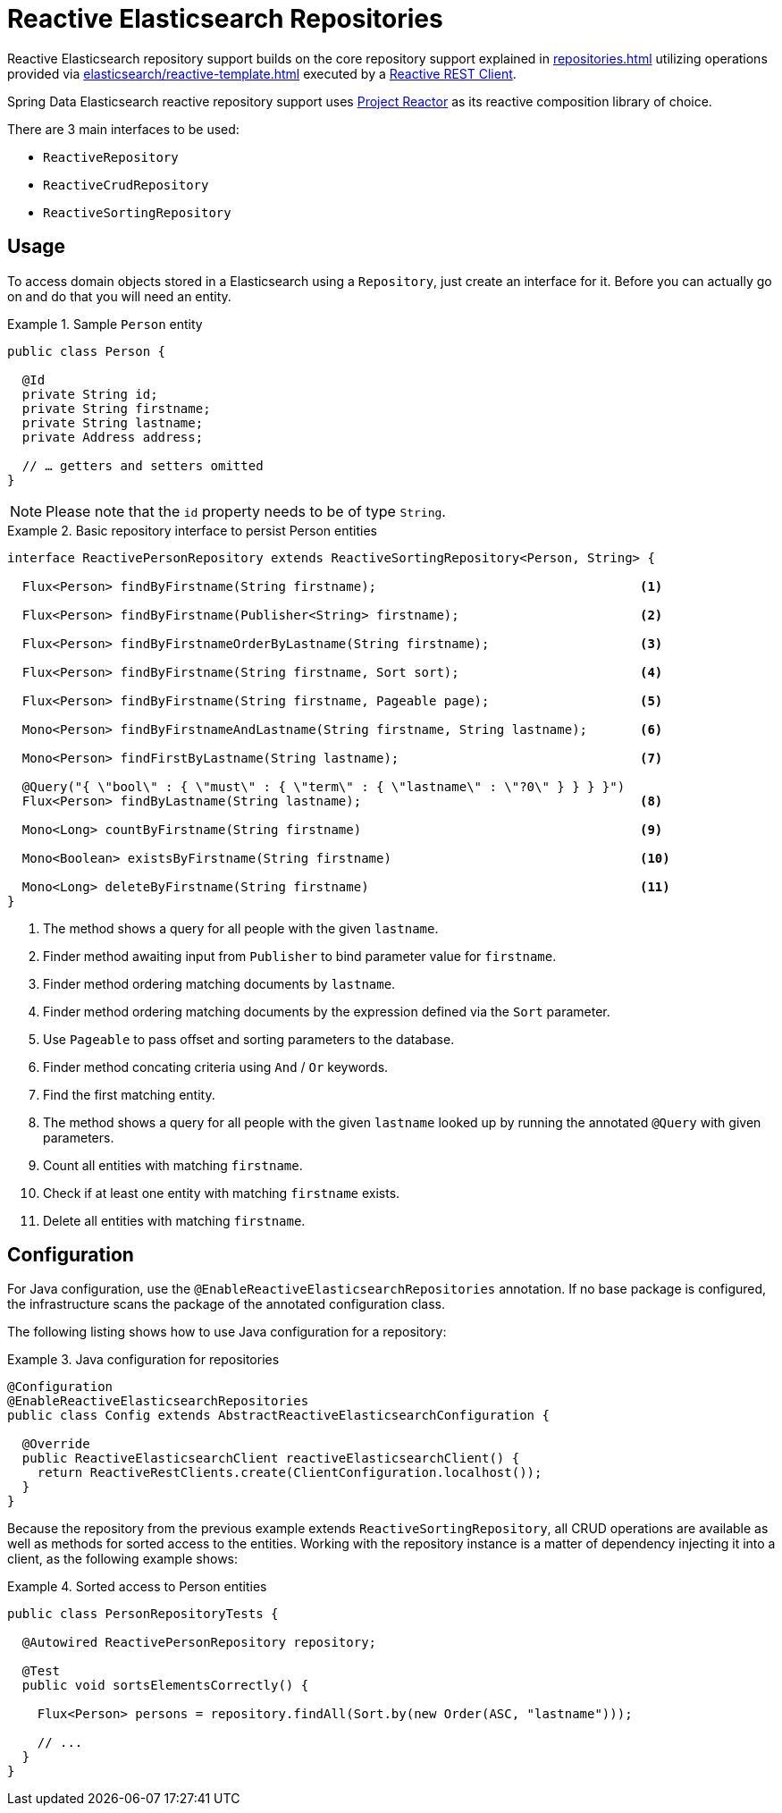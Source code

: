 [[elasticsearch.reactive.repositories]]
= Reactive Elasticsearch Repositories

Reactive Elasticsearch repository support builds on the core repository support explained in xref:repositories.adoc[] utilizing operations provided via xref:elasticsearch/reactive-template.adoc[] executed by a xref:elasticsearch/clients.adoc#elasticsearch.clients.reactiverestclient[Reactive REST Client].

Spring Data Elasticsearch reactive repository support uses https://projectreactor.io/[Project Reactor] as its reactive composition library of choice.

There are 3 main interfaces to be used:

* `ReactiveRepository`
* `ReactiveCrudRepository`
* `ReactiveSortingRepository`

[[elasticsearch.reactive.repositories.usage]]
== Usage

To access domain objects stored in a Elasticsearch using a `Repository`, just create an interface for it.
Before you can actually go on and do that you will need an entity.

.Sample `Person` entity
====
[source,java]
----
public class Person {

  @Id
  private String id;
  private String firstname;
  private String lastname;
  private Address address;

  // … getters and setters omitted
}
----
====

NOTE: Please note that the `id` property needs to be of type `String`.

.Basic repository interface to persist Person entities
====
[source]
----
interface ReactivePersonRepository extends ReactiveSortingRepository<Person, String> {

  Flux<Person> findByFirstname(String firstname);                                   <1>

  Flux<Person> findByFirstname(Publisher<String> firstname);                        <2>

  Flux<Person> findByFirstnameOrderByLastname(String firstname);                    <3>

  Flux<Person> findByFirstname(String firstname, Sort sort);                        <4>

  Flux<Person> findByFirstname(String firstname, Pageable page);                    <5>

  Mono<Person> findByFirstnameAndLastname(String firstname, String lastname);       <6>

  Mono<Person> findFirstByLastname(String lastname);                                <7>

  @Query("{ \"bool\" : { \"must\" : { \"term\" : { \"lastname\" : \"?0\" } } } }")
  Flux<Person> findByLastname(String lastname);                                     <8>

  Mono<Long> countByFirstname(String firstname)                                     <9>

  Mono<Boolean> existsByFirstname(String firstname)                                 <10>

  Mono<Long> deleteByFirstname(String firstname)                                    <11>
}
----
<1> The method shows a query for all people with the given `lastname`.
<2> Finder method awaiting input from `Publisher` to bind parameter value for `firstname`.
<3> Finder method ordering matching documents by `lastname`.
<4> Finder method ordering matching documents by the expression defined via the `Sort` parameter.
<5> Use `Pageable` to pass offset and sorting parameters to the database.
<6> Finder method concating criteria using `And` / `Or` keywords.
<7> Find the first matching entity.
<8> The method shows a query for all people with the given `lastname` looked up by running the annotated `@Query` with given
parameters.
<9> Count all entities with matching `firstname`.
<10> Check if at least one entity with matching `firstname` exists.
<11> Delete all entities with matching `firstname`.
====

[[elasticsearch.reactive.repositories.configuration]]
== Configuration

For Java configuration, use the `@EnableReactiveElasticsearchRepositories` annotation. If no base package is configured,
the infrastructure scans the package of the annotated configuration class.

The following listing shows how to use Java configuration for a repository:

.Java configuration for repositories
====
[source,java]
----
@Configuration
@EnableReactiveElasticsearchRepositories
public class Config extends AbstractReactiveElasticsearchConfiguration {

  @Override
  public ReactiveElasticsearchClient reactiveElasticsearchClient() {
    return ReactiveRestClients.create(ClientConfiguration.localhost());
  }
}
----
====

Because the repository from the previous example extends `ReactiveSortingRepository`, all CRUD operations are available
as well as methods for sorted access to the entities. Working with the repository instance is a matter of dependency
injecting it into a client, as the following example shows:

.Sorted access to Person entities
====
[source,java]
----
public class PersonRepositoryTests {

  @Autowired ReactivePersonRepository repository;

  @Test
  public void sortsElementsCorrectly() {

    Flux<Person> persons = repository.findAll(Sort.by(new Order(ASC, "lastname")));

    // ...
  }
}
----
====
